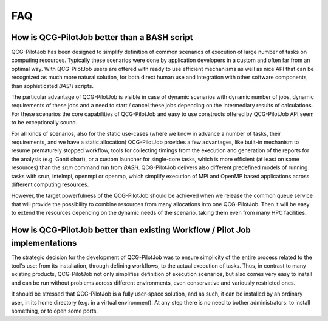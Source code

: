 FAQ
===

How is QCG-PilotJob better than a BASH script
---------------------------------------------
QCG-PilotJob has been designed to simplify definition of common scenarios of execution
of large number of tasks on computing resources. Typically these scenarios were
done by application developers in a custom and often far from an optimal way.
With QCG-PilotJob users are offered with ready to use efficient mechanisms
as well as nice API that can be recognized as much more natural solution,
for both direct human use and integration with other software components, than sophisticated *BASH* scripts.

The particular advantage of QCG-PilotJob is visible in case of dynamic scenarios
with dynamic number of jobs, dynamic requirements of these jobs and a need to start / cancel
these jobs depending on the intermediary results of calculations.
For these scenarios the core capabilities of QCG-PilotJob and easy to use constructs
offered by QCG-PilotJob API seem to be exceptionally sound.

For all kinds of scenarios, also for the static use-cases (where we know in advance a number of tasks,
their requirements, and we have a static allocation) QCG-PilotJob provides a few advantages,
like built-in mechanism to resume prematurely stopped workflow,
tools for collecting timings from the execution and generation of the reports
for the analysis (e.g. Gantt chart), or a custom launcher for single-core tasks,
which is more efficient (at least on some resources) than the *srun* command run from *BASH*.
QCG-PilotJob delivers also different predefined models of running tasks with
srun, intelmpi, openmpi or openmp, which simplify execution of MPI and OpenMP based applications
across different computing resources.

However, the target powerfulness of the QCG-PilotJob should be achieved when we
release the common queue service that will provide the possibility to combine resources
from many allocations into one QCG-PilotJob. Then it will be easy to extend the resources
depending on the dynamic needs of the scenario, taking them even from many HPC facilities.

How is QCG-PilotJob better than existing Workflow / Pilot Job implementations
-----------------------------------------------------------------------------
The strategic decision for the development of QCG-PilotJob was to ensure simplicity of
the entire process related to the tool's use: from its installation,
through defining workflows, to the actual execution of tasks.
Thus, in contrast to many existing products, QCG-PilotJob not only simplifies
definition of execution scenarios, but also comes very easy to install and can be run
without problems across different environments, even conservative and variously restricted ones.

It should be stressed that QCG-PilotJob is a fully user-space solution, and as such,
it can be installed by an ordinary user, in its home directory (e.g. in a virtual environment).
At any step there is no need to bother administrators: to install something, or to open some ports.
